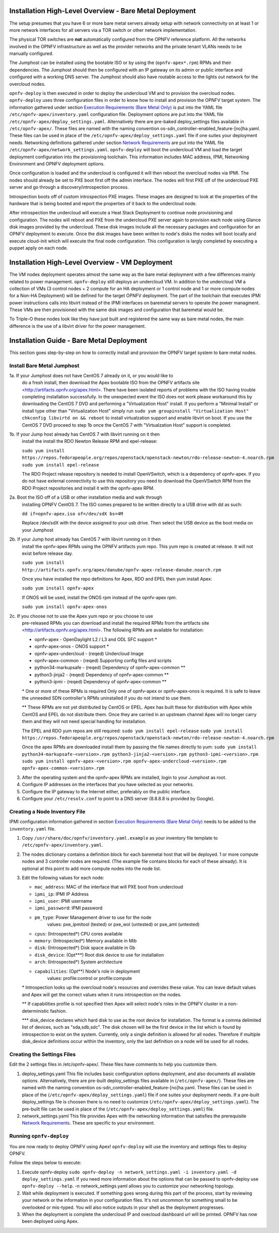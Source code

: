 Installation High-Level Overview - Bare Metal Deployment
========================================================

The setup presumes that you have 6 or more bare metal servers already setup
with network connectivity on at least 1 or more network interfaces for all
servers via a TOR switch or other network implementation.

The physical TOR switches are **not** automatically configured from the OPNFV
reference platform.  All the networks involved in the OPNFV infrastructure as
well as the provider networks and the private tenant VLANs needs to be manually
configured.

The Jumphost can be installed using the bootable ISO or by using the
(``opnfv-apex*.rpm``) RPMs and their dependencies.  The Jumphost should then be
configured with an IP gateway on its admin or public interface and configured
with a working DNS server.  The Jumphost should also have routable access
to the lights out network for the overcloud nodes.

``opnfv-deploy`` is then executed in order to deploy the undercloud VM and to
provision the overcloud nodes.  ``opnfv-deploy`` uses three configuration files
in order to know how to install and provision the OPNFV target system.
The information gathered under section
`Execution Requirements (Bare Metal Only)`_ is put into the YAML file
``/etc/opnfv-apex/inventory.yaml`` configuration file.  Deployment options are
put into the YAML file ``/etc/opnfv-apex/deploy_settings.yaml``.  Alternatively
there are pre-baked deploy_settings files available in ``/etc/opnfv-apex/``.
These files are named with the naming convention
os-sdn_controller-enabled_feature-[no]ha.yaml. These files can be used in place
of the ``/etc/opnfv-apex/deploy_settings.yaml`` file if one suites your
deployment needs.  Networking definitions gathered under section
`Network Requirements`_ are put into the YAML file
``/etc/opnfv-apex/network_settings.yaml``.  ``opnfv-deploy`` will boot the
undercloud VM and load the target deployment configuration into the
provisioning toolchain.  This information includes MAC address, IPMI,
Networking Environment and OPNFV deployment options.

Once configuration is loaded and the undercloud is configured it will then
reboot the overcloud nodes via IPMI.  The nodes should already be set to PXE
boot first off the admin interface.  The nodes will first PXE off of the
undercloud PXE server and go through a discovery/introspection process.

Introspection boots off of custom introspection PXE images. These images are
designed to look at the properties of the hardware that is being booted
and report the properties of it back to the undercloud node.

After introspection the undercloud will execute a Heat Stack Deployment to
continue node provisioning and configuration.  The nodes will reboot and PXE
from the undercloud PXE server again to provision each node using Glance disk
images provided by the undercloud.  These disk images include all the necessary
packages and configuration for an OPNFV deployment to execute.  Once the disk
images have been written to node's disks the nodes will boot locally and
execute cloud-init which will execute the final node configuration. This
configuration is largly completed by executing a puppet apply on each node.

Installation High-Level Overview - VM Deployment
================================================

The VM nodes deployment operates almost the same way as the bare metal
deployment with a few differences mainly related to power management.
``opnfv-deploy`` still deploys an undercloud VM. In addition to the undercloud
VM a collection of VMs (3 control nodes + 2 compute for an HA deployment or 1
control node and 1 or more compute nodes for a Non-HA Deployment) will be
defined for the target OPNFV deployment.  The part of the toolchain that
executes IPMI power instructions calls into libvirt instead of the IPMI
interfaces on baremetal servers to operate the power managment.  These VMs are
then provisioned with the same disk images and configuration that baremetal
would be.

To Triple-O these nodes look like they have just built and registered the same
way as bare metal nodes, the main difference is the use of a libvirt driver for
the power management.

Installation Guide - Bare Metal Deployment
==========================================

This section goes step-by-step on how to correctly install and provision the
OPNFV target system to bare metal nodes.

Install Bare Metal Jumphost
---------------------------

1a. If your Jumphost does not have CentOS 7 already on it, or you would like to
    do a fresh install, then download the Apex bootable ISO from the OPNFV
    artifacts site <http://artifacts.opnfv.org/apex.html>.  There have been
    isolated reports of problems with the ISO having trouble completing
    installation successfully. In the unexpected event the ISO does not work
    please workaround this by downloading the CentOS 7 DVD and performing a
    "Virtualization Host" install.  If you perform a "Minimal Install" or
    install type other than "Virtualization Host" simply run
    ``sudo yum groupinstall "Virtualization Host"``
    ``chkconfig libvirtd on && reboot``
    to install virtualzation support and enable libvirt on boot. If you use the
    CentOS 7 DVD proceed to step 1b once the CentOS 7 with "Virtualzation Host"
    support is completed.

1b. If your Jump host already has CentOS 7 with libvirt running on it then
    install the install the RDO Newton Release RPM and epel-release:

    ``sudo yum install https://repos.fedorapeople.org/repos/openstack/openstack-newton/rdo-release-newton-4.noarch.rpm``
    ``sudo yum install epel-release``

    The RDO Project release repository is needed to install OpenVSwitch, which
    is a dependency of opnfv-apex. If you do not have external connectivity to
    use this repository you need to download the OpenVSwitch RPM from the RDO
    Project repositories and install it with the opnfv-apex RPM.

2a. Boot the ISO off of a USB or other installation media and walk through
    installing OPNFV CentOS 7.  The ISO comes prepared to be written directly
    to a USB drive with dd as such:

    ``dd if=opnfv-apex.iso of=/dev/sdX bs=4M``

    Replace /dev/sdX with the device assigned to your usb drive. Then select
    the USB device as the boot media on your Jumphost

2b. If your Jump host already has CentOS 7 with libvirt running on it then
    install the opnfv-apex RPMs using the OPNFV artifacts yum repo. This yum
    repo is created at release. It will not exist before release day.

    ``sudo yum install http://artifacts.opnfv.org/apex/danube/opnfv-apex-release-danube.noarch.rpm``

    Once you have installed the repo definitions for Apex, RDO and EPEL then
    yum install Apex:

    ``sudo yum install opnfv-apex``

    If ONOS will be used, install the ONOS rpm instead of the opnfv-apex rpm.

    ``sudo yum install opnfv-apex-onos``

2c. If you choose not to use the Apex yum repo or you choose to use
    pre-released RPMs you can download and install the required RPMs from the
    artifacts site <http://artifacts.opnfv.org/apex.html>. The following RPMs
    are available for installation:

    - opnfv-apex                  - OpenDaylight L2 / L3 and ODL SFC support *
    - opnfv-apex-onos             - ONOS support *
    - opnfv-apex-undercloud       - (reqed) Undercloud Image
    - opnfv-apex-common           - (reqed) Supporting config files and scripts
    - python34-markupsafe         - (reqed) Dependency of opnfv-apex-common **
    - python3-jinja2              - (reqed) Dependency of opnfv-apex-common **
    - python3-ipmi                - (reqed) Dependency of opnfv-apex-common **

    \* One or more of these RPMs is required
    Only one of opnfv-apex or opnfv-apex-onos is required. It is safe to leave
    the unneeded SDN controller's RPMs uninstalled if you do not intend to use
    them.

    ** These RPMs are not yet distributed by CentOS or EPEL.
    Apex has built these for distribution with Apex while CentOS and EPEL do
    not distribute them. Once they are carried in an upstream channel Apex will
    no longer carry them and they will not need special handling for
    installation.


    The EPEL and RDO yum repos are still required:
    ``sudo yum install epel-release``
    ``sudo yum install https://repos.fedorapeople.org/repos/openstack/openstack-newton/rdo-release-newton-4.noarch.rpm``

    Once the apex RPMs are downloaded install them by passing the file names
    directly to yum:
    ``sudo yum install python34-markupsafe-<version>.rpm
    python3-jinja2-<version>.rpm python3-ipmi-<version>.rpm``
    ``sudo yum install opnfv-apex-<version>.rpm
    opnfv-apex-undercloud-<version>.rpm opnfv-apex-common-<version>.rpm``

3.  After the operating system and the opnfv-apex RPMs are installed, login to
    your Jumphost as root.

4.  Configure IP addresses on the interfaces that you have selected as your
    networks.

5.  Configure the IP gateway to the Internet either, preferably on the public
    interface.

6.  Configure your ``/etc/resolv.conf`` to point to a DNS server
    (8.8.8.8 is provided by Google).

Creating a Node Inventory File
------------------------------

IPMI configuration information gathered in section
`Execution Requirements (Bare Metal Only)`_ needs to be added to the
``inventory.yaml`` file.

1.  Copy ``/usr/share/doc/opnfv/inventory.yaml.example`` as your inventory file
    template to ``/etc/opnfv-apex/inventory.yaml``.

2.  The nodes dictionary contains a definition block for each baremetal host
    that will be deployed.  1 or more compute nodes and 3 controller nodes are
    required.  (The example file contains blocks for each of these already).
    It is optional at this point to add more compute nodes into the node list.

3.  Edit the following values for each node:

    - ``mac_address``: MAC of the interface that will PXE boot from undercloud
    - ``ipmi_ip``: IPMI IP Address
    - ``ipmi_user``: IPMI username
    - ``ipmi_password``: IPMI password
    - ``pm_type``: Power Management driver to use for the node
        values: pxe_ipmitool (tested) or pxe_wol (untested) or pxe_amt (untested)
    - ``cpus``: (Introspected*) CPU cores available
    - ``memory``: (Introspected*) Memory available in Mib
    - ``disk``: (Introspected*) Disk space available in Gb
    - ``disk_device``: (Opt***) Root disk device to use for installation
    - ``arch``: (Introspected*) System architecture
    - ``capabilities``: (Opt**) Node's role in deployment
        values: profile:control or profile:compute

    \* Introspection looks up the overcloud node's resources and overrides these
    value. You can leave default values and Apex will get the correct values when
    it runs introspection on the nodes.

    ** If capabilities profile is not specified then Apex will select node's roles
    in the OPNFV cluster in a non-deterministic fashion.

    \*** disk_device declares which hard disk to use as the root device for
    installation.  The format is a comma delimited list of devices, such as
    "sda,sdb,sdc".  The disk chosen will be the first device in the list which
    is found by introspection to exist on the system.  Currently, only a single
    definition is allowed for all nodes.  Therefore if multiple disk_device
    definitions occur within the inventory, only the last definition on a node
    will be used for all nodes.

Creating the Settings Files
---------------------------

Edit the 2 settings files in /etc/opnfv-apex/. These files have comments to
help you customize them.

1. deploy_settings.yaml
   This file includes basic configuration options deployment, and also documents
   all available options.
   Alternatively, there are pre-built deploy_settings files available in
   (``/etc/opnfv-apex/``). These files are named with the naming convention
   os-sdn_controller-enabled_feature-[no]ha.yaml. These files can be used in
   place of the (``/etc/opnfv-apex/deploy_settings.yaml``) file if one suites
   your deployment needs. If a pre-built deploy_settings file is choosen there
   is no need to customize (``/etc/opnfv-apex/deploy_settings.yaml``). The
   pre-built file can be used in place of the
   (``/etc/opnfv-apex/deploy_settings.yaml``) file.

2. network_settings.yaml
   This file provides Apex with the networking information that satisfies the
   prerequisite `Network Requirements`_. These are specific to your
   environment.

Running ``opnfv-deploy``
------------------------

You are now ready to deploy OPNFV using Apex!
``opnfv-deploy`` will use the inventory and settings files to deploy OPNFV.

Follow the steps below to execute:

1.  Execute opnfv-deploy
    ``sudo opnfv-deploy -n network_settings.yaml
    -i inventory.yaml -d deploy_settings.yaml``
    If you need more information about the options that can be passed to
    opnfv-deploy use ``opnfv-deploy --help``.  -n
    network_settings.yaml allows you to customize your networking topology.

2.  Wait while deployment is executed.
    If something goes wrong during this part of the process, start by reviewing
    your network or the information in your configuration files. It's not
    uncommon for something small to be overlooked or mis-typed.
    You will also notice outputs in your shell as the deployment progresses.

3.  When the deployment is complete the undercloud IP and ovecloud dashboard
    url will be printed. OPNFV has now been deployed using Apex.

.. _`Execution Requirements (Bare Metal Only)`: index.html#execution-requirements-bare-metal-only
.. _`Network Requirements`: index.html#network-requirements
